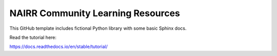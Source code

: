 NAIRR Community Learning Resources
=======================================

This GitHub template includes fictional Python library
with some basic Sphinx docs.

Read the tutorial here:

https://docs.readthedocs.io/en/stable/tutorial/
